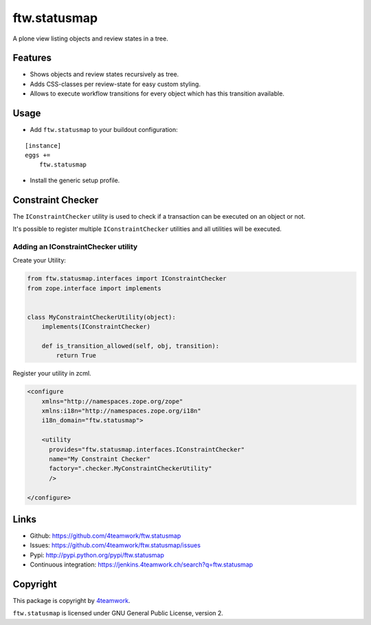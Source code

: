 ftw.statusmap
=============

A plone view listing objects and review states in a tree.

Features
--------

- Shows objects and review states recursively as tree.
- Adds CSS-classes per review-state for easy custom styling.
- Allows to execute workflow transitions for every object which has this transition available.

Usage
-----

- Add ``ftw.statusmap`` to your buildout configuration:

::

    [instance]
    eggs +=
        ftw.statusmap

- Install the generic setup profile.


Constraint Checker
------------------

The ``IConstraintChecker`` utility is used to check if a transaction can be
executed on an object or not.

It's possible to register multiple ``IConstraintChecker`` utilities and all
utilities will be executed.

Adding an IConstraintChecker utility
~~~~~~~~~~~~~~~~~~~~~~~~~~~~~~~~~~~~

Create your Utility:

.. code:: python

    from ftw.statusmap.interfaces import IConstraintChecker
    from zope.interface import implements


    class MyConstraintCheckerUtility(object):
        implements(IConstraintChecker)

        def is_transition_allowed(self, obj, transition):
            return True

Register your utility in zcml.

.. code:: xml

    <configure
        xmlns="http://namespaces.zope.org/zope"
        xmlns:i18n="http://namespaces.zope.org/i18n"
        i18n_domain="ftw.statusmap">

        <utility
          provides="ftw.statusmap.interfaces.IConstraintChecker"
          name="My Constraint Checker"
          factory=".checker.MyConstraintCheckerUtility"
          />

    </configure>

Links
-----

- Github: https://github.com/4teamwork/ftw.statusmap
- Issues: https://github.com/4teamwork/ftw.statusmap/issues
- Pypi: http://pypi.python.org/pypi/ftw.statusmap
- Continuous integration: https://jenkins.4teamwork.ch/search?q=ftw.statusmap


Copyright
---------

This package is copyright by `4teamwork <http://www.4teamwork.ch/>`_.

``ftw.statusmap`` is licensed under GNU General Public License, version 2.
